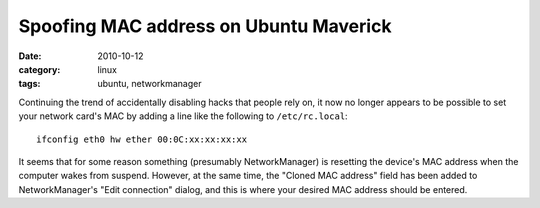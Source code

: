 Spoofing MAC address on Ubuntu Maverick
=======================================

:date: 2010-10-12
:category: linux
:tags: ubuntu, networkmanager

Continuing the trend of accidentally disabling hacks that people rely on, it now no longer appears 
to be possible to set your network card's MAC by adding a line like the following to 
``/etc/rc.local``::

    ifconfig eth0 hw ether 00:0C:xx:xx:xx:xx

It seems that for some reason something (presumably NetworkManager) is resetting the device's MAC 
address when the computer wakes from suspend.  However, at the same time, the "Cloned MAC address" 
field has been added to NetworkManager's "Edit connection" dialog, and this is where your desired 
MAC address should be entered.
